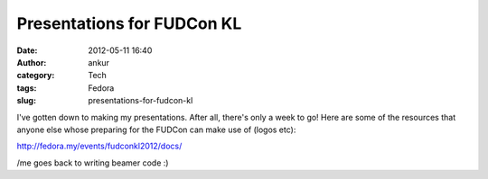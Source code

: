 Presentations for FUDCon KL
###########################
:date: 2012-05-11 16:40
:author: ankur
:category: Tech
:tags: Fedora
:slug: presentations-for-fudcon-kl

I've gotten down to making my presentations. After all, there's only a
week to go! Here are some of the resources that anyone else whose
preparing for the FUDCon can make use of (logos etc): 

.. raw:: html

   <div>

.. raw:: html

   </div>

.. raw:: html

   <div>

http://fedora.my/events/fudconkl2012/docs/

.. raw:: html

   </div>

.. raw:: html

   <div>

.. raw:: html

   </div>

.. raw:: html

   <div>

/me goes back to writing beamer code :)

.. raw:: html

   </div>

